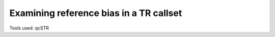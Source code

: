 Examining reference bias in a TR callset
========================================

Tools used: qcSTR
